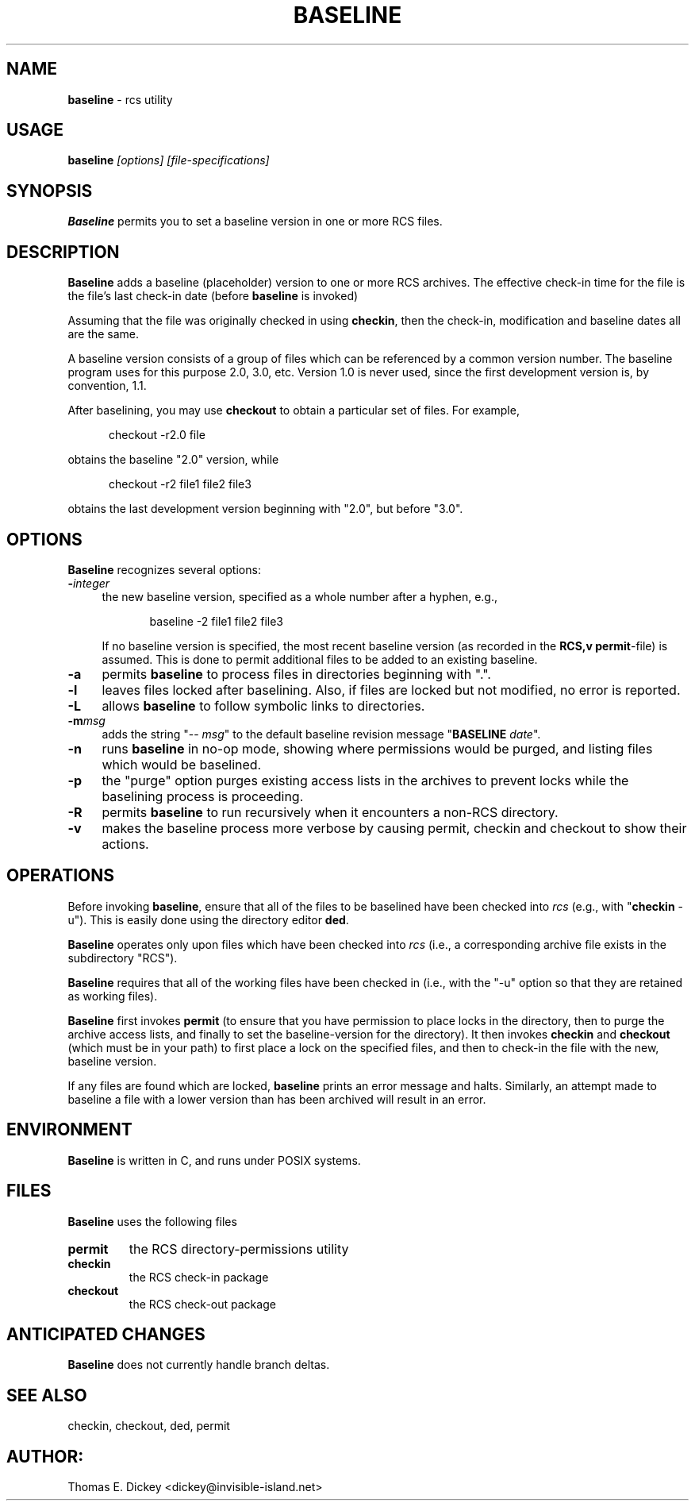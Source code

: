 .\" $Id: baseline.man,v 11.6 2019/12/06 21:40:50 tom Exp $
.de Es
.ne \\$1
.nr mE \\n(.f
.RS 5n
.sp .7
.nf
.nh
.ta 9n 17n 25n 33n 41n 49n
.ft CW
..
.de Eh
.ft \\n(mE
.fi
.hy \\n(HY
.RE
.sp .7
..
.TH BASELINE 1
.SH NAME
.PP
\fBbaseline\fR \- rcs utility
.SH USAGE
.PP
\fBbaseline\fI [options] [file-specifications]
.SH SYNOPSIS
.PP
\fBBaseline\fR permits you to set a baseline version in one or
more RCS files.
.SH DESCRIPTION
.PP
\fBBaseline\fR adds a baseline (placeholder) version to one or
more RCS archives.
The effective check-in time for the file is the
file's last check-in date (before \fBbaseline\fR is invoked)
.PP
Assuming that the file was originally checked in using \fBcheckin\fR,
then the check-in, modification and baseline dates all are
the same.
.PP
A baseline version consists of a group of files which
can be referenced by a common version number.
The baseline program uses for this purpose 2.0, 3.0, etc.
Version 1.0 is never used,
since the first development version is, by convention, 1.1.
.PP
After baselining, you may use \fBcheckout\fR to obtain
a particular set of files.
For example,
.Es
checkout \-r2.0 file
.Eh
.PP
obtains the baseline "2.0" version, while
.Es
checkout \-r2 file1 file2 file3
.Eh
.PP
obtains the last development version beginning with "2.0", but
before "3.0".
.SH OPTIONS
.PP
\fBBaseline\fR recognizes several options:
.TP 4n
.BI \- integer
\fRthe new baseline version, specified as a whole
number after a hyphen, e.g.,
.RS
.Es
baseline \-2 file1 file2 file3
.Eh
.PP
If no baseline version is specified, the most recent baseline
version (as recorded in the \fBRCS,v\fR \fBpermit\fR-file) is
assumed.
This is done to permit additional files to be added to an
existing baseline.
.RE
.TP
.B \-a
permits \fBbaseline\fR to process files in directories
beginning with ".".
.TP
.B \-l
leaves files locked after baselining.
Also, if files
are locked but not modified, no error is reported.
.TP
.B \-L
allows \fBbaseline\fR to follow symbolic links to directories.
.TP
.BI \-m msg
adds the string "\-\-\ \fImsg\fR" to
the default baseline revision message "\fBBASELINE\fR \fIdate\fR".
.TP
.B \-n
runs \fBbaseline\fR in no-op mode,
showing where permissions would be purged,
and listing files which would be baselined.
.TP
.B \-p
the "purge" option purges existing access lists in the archives
to prevent locks while the baselining process is proceeding.
.TP
.B \-R
permits \fBbaseline\fR to run recursively when
it encounters a non-RCS directory.
.TP
.B \-v
makes the baseline process more verbose by causing
permit, checkin and checkout to show their actions.
.SH OPERATIONS
.PP
Before invoking \fBbaseline\fR, ensure that all of the files to
be baselined have been checked into \fIrcs\fR
(e.g., with "\fBcheckin\fR \-u").
This is easily done using the directory editor \fBded\fR.
.PP
\fBBaseline\fR operates only upon files which have been
checked into \fIrcs\fR (i.e., a corresponding archive file exists
in the subdirectory "RCS").
.PP
\fBBaseline\fR requires that all of the working files have been
checked in (i.e., with the "\-u" option so that they are retained
as working files).
.PP
\fBBaseline\fR first invokes \fBpermit\fR (to ensure that you
have permission to place locks in the directory, then to purge the
archive access lists, and finally to set the baseline-version for
the directory).
It then invokes \fBcheckin\fR and \fBcheckout\fR
(which must be in your path) to first place a lock on the specified
files, and then to check-in the file with the new, baseline version.
.PP
If any files are found which are locked, \fBbaseline\fR prints
an error message and halts.
Similarly, an attempt made to baseline
a file with a lower version than has been archived will result in
an error.
.SH ENVIRONMENT
.PP
\fBBaseline\fR is written in C, and runs under POSIX systems.
.SH FILES
.PP
\fBBaseline\fR uses the following files
.TP
\fBpermit\fR
the RCS directory-permissions utility
.TP
\fBcheckin\fR
the RCS check-in package
.TP
\fBcheckout\fR
the RCS check-out package
.TP
.SH ANTICIPATED CHANGES
.PP
\fBBaseline\fR does not currently handle branch deltas.
.SH SEE ALSO
.PP
checkin, checkout, ded, permit
.SH AUTHOR:
.PP
Thomas E. Dickey <dickey@invisible-island.net>
